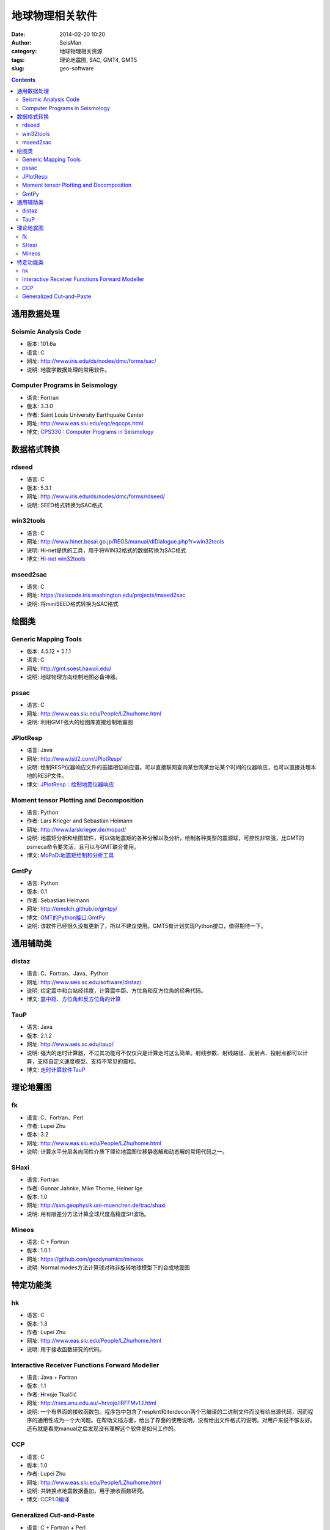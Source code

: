 地球物理相关软件
################

:date: 2014-02-20 10:20
:author: SeisMan
:category: 地球物理相关资源
:tags: 理论地震图, SAC, GMT4, GMT5
:slug: geo-software

.. contents::

通用数据处理
============

Seismic Analysis Code
---------------------

- 版本: 101.6a
- 语言: C
- 网址: http://www.iris.edu/ds/nodes/dmc/forms/sac/
- 说明: 地震学数据处理的常用软件。

Computer Programs in Seismology
-------------------------------

- 语言: Fortran
- 版本: 3.3.0
- 作者: Saint Louis University Earthquake Center
- 网址: http://www.eas.slu.edu/eqc/eqccps.html
- 博文: `CPS330 : Computer Programs in Seismology <{filename}/SeisWare/2014-01-01_cps330-intro.rst>`_

数据格式转换
============

rdseed
------

- 语言: C
- 版本: 5.3.1
- 网址: http://www.iris.edu/ds/nodes/dmc/forms/rdseed/
- 说明: SEED格式转换为SAC格式

win32tools
----------

- 语言: C
- 网址: http://www.hinet.bosai.go.jp/REGS/manual/dlDialogue.php?r=win32tools
- 说明: Hi-net提供的工具，用于将WIN32格式的数据转换为SAC格式
- 博文: `Hi-net win32tools <{filename}/SeisBasic/2014-09-07_hinet-win32tools.rst>`_

mseed2sac
---------

- 语言: C
- 网址: https://seiscode.iris.washington.edu/projects/mseed2sac
- 说明: 将miniSEED格式转换为SAC格式


绘图类
======

Generic Mapping Tools
---------------------

- 版本: 4.5.12 + 5.1.1
- 语言: C
- 网址: http://gmt.soest.hawaii.edu/
- 说明: 地球物理方向绘制地图必备神器。

pssac
-----

- 语言: C
- 网址: http://www.eas.slu.edu/People/LZhu/home.html
- 说明: 利用GMT强大的绘图库直接绘制地震图

JPlotResp
---------

- 语言: Java
- 网址: http://www.isti2.com/JPlotResp/
- 说明: 绘制RESP仪器响应文件的振幅相位响应谱。可以直接联网查询某台网某台站某个时间的仪器响应，也可以直接处理本地的RESP文件。
- 博文: `JPlotResp：绘制地震仪器响应 <{filename}/SeisWare/2013-07-19_jplotresp.rst>`_

Moment tensor Plotting and Decomposition
----------------------------------------

- 语言: Python
- 作者: Lars Krieger and Sebastian Heimann
- 网址: http://www.larskrieger.de/mopad/
- 说明: 地震矩分析和绘图软件，可以做地震矩的各种分解以及分析，绘制各种类型的震源球，可控性非常强，比GMT的psmeca命令要灵活，且可以与GMT联合使用。
- 博文: `MoPaD:地震矩绘制和分析工具 <{filename}/SeisWare/2013-08-27_mopad-moment-tensor-plotting-and-decomposition.rst>`_

GmtPy
-----

- 语言: Python
- 版本: 0.1
- 作者: Sebastian Heimann
- 网址: http://emolch.github.io/gmtpy/
- 博文: `GMT的Python接口:GmtPy <{filename}/SeisWare/2013-11-16_a-python-interface-to-gmt.rst>`_
- 说明: 该软件已经很久没有更新了，所以不建议使用。GMT5有计划实现Python接口，值得期待一下。


通用辅助类
==========

distaz
------

- 语言: C、Fortran、Java、Python
- 网址: http://www.seis.sc.edu/software/distaz/
- 说明: 给定震中和台站经纬度，计算震中距、方位角和反方位角的经典代码。
- 博文: `震中距、方位角和反方位角的计算 <{filename}/SeisWare/2013-07-03_calculate-dist-az-baz.rst>`_

TauP
----

- 语言: Java
- 版本: 2.1.2
- 网址: http://www.seis.sc.edu/taup/
- 说明: 强大的走时计算器，不过其功能可不仅仅只是计算走时这么简单。射线参数、射线路径、反射点、投射点都可以计算，支持自定义速度模型、支持不常见的震相。
- 博文: `走时计算软件TauP <{filename}/SeisWare/2013-07-10_use-taup-to-calculate-travel-time.rst>`_


理论地震图
==========

fk
--

- 语言: C、Fortran、Perl
- 作者: Lupei Zhu
- 版本: 3.2
- 网址: http://www.eas.slu.edu/People/LZhu/home.html
- 说明: 计算水平分层各向同性介质下理论地震图位移静态解和动态解的常用代码之一。

SHaxi
-----

- 语言: Fortran
- 作者: Gunnar Jahnke, Mike Thorne, Heiner Ige
- 版本: 1.0
- 网址: http://svn.geophysik.uni-muenchen.de/trac/shaxi
- 说明: 用有限差分方法计算全球尺度高精度SH波场。

Mineos
------

- 语言: C + Fortran
- 版本: 1.0.1
- 网址: https://github.com/geodynamics/mineos
- 说明: Normal modes方法计算球对称非旋转地球模型下的合成地震图


特定功能类
==========

hk
--

- 语言: C
- 版本: 1.3
- 作者: Lupei Zhu
- 网址: http://www.eas.slu.edu/People/LZhu/home.html
- 说明: 用于接收函数研究的代码。


Interactive Receiver Functions Forward Modeller
-----------------------------------------------

- 语言: Java + Fortran
- 版本: 1.1
- 作者: Hrvoje Tkalčić
- 网址: http://rses.anu.edu.au/~hrvoje/IRFFMv1.1.html
- 说明: 一个有界面的接收函数包。程序包中包含了respknt和iterdecon两个已编译的二进制文件而没有给出源代码，因而程序的通用性成为一个大问题。在帮助文档方面，给出了界面的使用说明，没有给出文件格式的说明，对用户来说不够友好。还有就是看完manual之后发现没有理解这个软件是如何工作的。

CCP
---

- 语言: C
- 版本: 1.0
- 作者: Lupei Zhu
- 网址: http://www.eas.slu.edu/People/LZhu/home.html
- 说明: 共转换点地震数据叠加，用于接收函数研究。
- 博文: `CCP1.0编译 <{filename}/SeisWare/2013-11-29_compilation-of-ccp.rst>`_

Generalized Cut-and-Paste
-------------------------

- 语言: C + Fortran + Perl
- 版本: 1.0
- 作者: Lupei Zhu
- 网址: http://www.eas.slu.edu/People/LZhu/home.html
- 说明: 用于反演震源机制解的CAP方法，虽然是1.0版，实际上N年前国内就已经有很多人在使用这个代码了。
